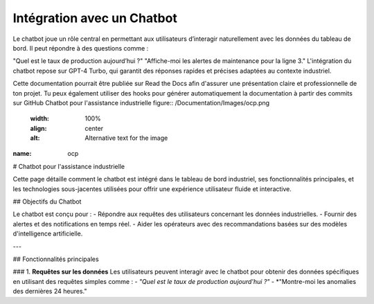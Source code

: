 Intégration avec un Chatbot
======================================
.. figure:: /Documentation/Images/chatbot.jpg
   :width: 100%
   :align: center
   :alt: Alternative text for the image
   :name: chatboot
Le chatbot joue un rôle central en permettant aux utilisateurs d’interagir naturellement avec les données du tableau de bord. Il peut répondre à des questions comme :

"Quel est le taux de production aujourd’hui ?"
"Affiche-moi les alertes de maintenance pour la ligne 3."
L'intégration du chatbot repose sur GPT-4 Turbo, qui garantit des réponses rapides et précises adaptées au contexte industriel.

Cette documentation pourrait être publiée sur Read the Docs afin d'assurer une présentation claire et professionnelle de ton projet. Tu peux également utiliser des hooks pour générer automatiquement la documentation à partir des commits sur GitHub
Chatbot pour l'assistance industrielle
figure:: /Documentation/Images/ocp.png
   :width: 100%
   :align: center
   :alt: Alternative text for the image

:name: ocp
# Chatbot pour l'assistance industrielle

Cette page détaille comment le chatbot est intégré dans le tableau de bord industriel, ses fonctionnalités principales, et les technologies sous-jacentes utilisées pour offrir une expérience utilisateur fluide et interactive.

## Objectifs du Chatbot

Le chatbot est conçu pour :
- Répondre aux requêtes des utilisateurs concernant les données industrielles.
- Fournir des alertes et des notifications en temps réel.
- Aider les opérateurs avec des recommandations basées sur des modèles d'intelligence artificielle.

---

## Fonctionnalités principales

### 1. **Requêtes sur les données**
Les utilisateurs peuvent interagir avec le chatbot pour obtenir des données spécifiques en utilisant des requêtes simples comme :
- *"Quel est le taux de production aujourd'hui ?"*
- *"Montre-moi les anomalies des dernières 24 heures."